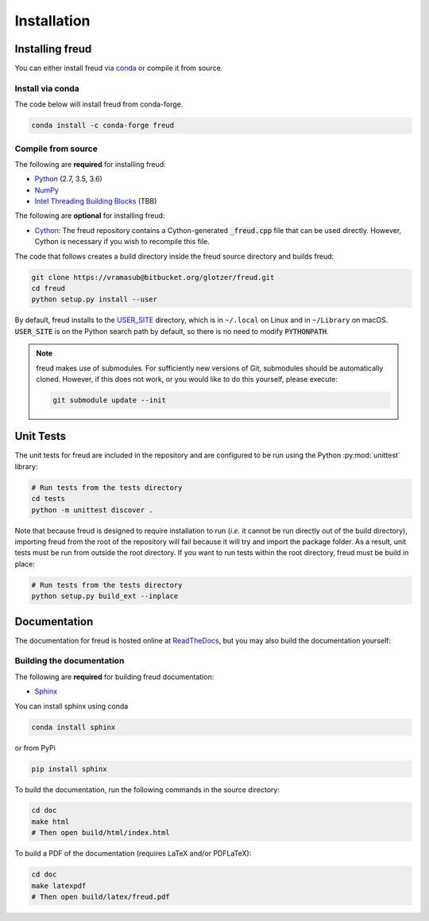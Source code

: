 .. _installation:

============
Installation
============

Installing freud
================

You can either install freud via `conda <http://conda.pydata.org/docs/>`_ or compile it from source.

Install via conda
-----------------

The code below will install freud from conda-forge.

.. code-block:: bash

    conda install -c conda-forge freud

Compile from source
-------------------

The following are **required** for installing freud:

- `Python <https://www.python.org/>`_ (2.7, 3.5, 3.6)
- `NumPy <http://www.numpy.org/>`_
- `Intel Threading Building Blocks <https://www.threadingbuildingblocks.org/>`_ (TBB)

The following are **optional** for installing freud:

- `Cython <http://cython.org/>`_: The freud repository contains a Cython-generated :code:`_freud.cpp` file that can be used directly. However, Cython is necessary if you wish to recompile this file.

The code that follows creates a build directory inside the freud source directory and builds freud:

.. code-block:: bash

    git clone https://vramasub@bitbucket.org/glotzer/freud.git
    cd freud
    python setup.py install --user

By default, freud installs to the `USER_SITE <https://docs.python.org/3/install/index.html>`_ directory, which is in ``~/.local`` on Linux and in ``~/Library`` on macOS.
:code:`USER_SITE` is on the Python search path by default, so there is no need to modify :code:`PYTHONPATH`.

.. note::

    freud makes use of submodules. For sufficiently new versions of Git, submodules should be automatically cloned. However, if
    this does not work, or you would like to do this yourself, please execute:

    .. code-block:: bash

        git submodule update --init

Unit Tests
==========

The unit tests for freud are included in the repository and are configured to be run using the Python :py:mod:`unittest` library:

.. code-block:: bash

    # Run tests from the tests directory
    cd tests
    python -m unittest discover .

Note that because freud is designed to require installation to run (*i.e.* it cannot be run directly out of the build directory), importing freud from the root of the repository will fail because it will try and import the package folder.
As a result, unit tests must be run from outside the root directory.
If you want to run tests within the root directory, freud must be build in place:

.. code-block:: bash

    # Run tests from the tests directory
    python setup.py build_ext --inplace


Documentation
=============

The documentation for freud is hosted online at `ReadTheDocs <https://freud.readthedocs.io/>`_, but you may also build the documentation yourself:

Building the documentation
--------------------------

The following are **required** for building freud documentation:

- `Sphinx <http://www.sphinx-doc.org/>`_

You can install sphinx using conda

.. code-block:: bash

    conda install sphinx

or from PyPi

.. code-block:: bash

    pip install sphinx

To build the documentation, run the following commands in the source directory:

.. code-block:: bash

    cd doc
    make html
    # Then open build/html/index.html

To build a PDF of the documentation (requires LaTeX and/or PDFLaTeX):

.. code-block:: bash

    cd doc
    make latexpdf
    # Then open build/latex/freud.pdf
